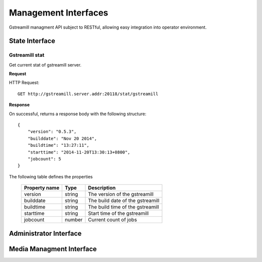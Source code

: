 Management Interfaces
*********************

Gstreamill managment API subject to RESTful, allowing easy integration into operator environment.

State Interface
===============

Gstreamill stat
---------------

Get current stat of gstreamill server.

**Request**

HTTP Request::

    GET http://gstreamill.server.addr:20118/stat/gstreamill

**Response**

On successful, returns a response body with the following structure::

    {
        "version": "0.5.3",
        "builddate": "Nov 20 2014",
        "buildtime": "13:27:11",
        "starttime": "2014-11-20T13:30:13+0800",
        "jobcount": 5
    }

The following table defines the properties

    ============= ====== =================================
    Property name Type   Description
    ============= ====== =================================
    version       string The version of the gstreamill
    builddate     string The build date of the gstreamill
    buildtime     string The build time of the gstreamill
    starttime     string Start time of the gstreamill
    jobcount      number Current count of jobs
    ============= ====== =================================

Administrator Interface
======================

Media Managment Interface
=========================
